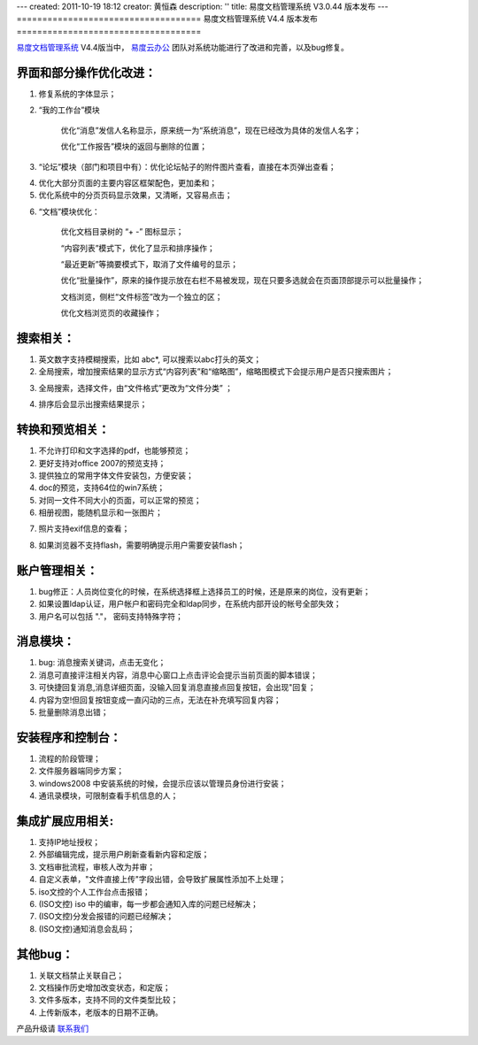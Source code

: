 ---
created: 2011-10-19 18:12
creator: 黄恒森
description: ''
title: 易度文档管理系统 V3.0.44 版本发布
---
====================================
易度文档管理系统 V4.4 版本发布
====================================

`易度文档管理系统 <http://edodocs.com>`_ V4.4版当中， `易度云办公 <http://everydo.com>`_ 团队对系统功能进行了改进和完善，以及bug修复。

界面和部分操作优化改进：
========================
1. 修复系统的字体显示；

2. “我的工作台”模块 

    优化“消息”发信人名称显示，原来统一为“系统消息”，现在已经改为具体的发信人名字；
    
    优化“工作报告”模块的返回与删除的位置； 

.. image:: img/docs-v44-img008.png

3. “论坛”模块（部门和项目中有）：优化论坛帖子的附件图片查看，直接在本页弹出查看； 

.. image:: img/docs-v44-img001.png

4. 优化大部分页面的主要内容区框架配色，更加柔和； 

5. 优化系统中的分页页码显示效果，又清晰，又容易点击； 

.. image:: img/docs-v44-img007.png

6. “文档”模块优化： 

    优化文档目录树的 “+ -” 图标显示；
    
    “内容列表”模式下，优化了显示和排序操作；
    
    “最近更新”等摘要模式下，取消了文件编号的显示；
    
    优化“批量操作”，原来的操作提示放在右栏不易被发现，现在只要多选就会在页面顶部提示可以批量操作； 

    文档浏览，侧栏“文件标签”改为一个独立的区； 

    优化文档浏览页的收藏操作； 

.. image:: img/docs-v44-img002.png

搜索相关：
========================
1. 英文数字支持模糊搜索，比如 abc*, 可以搜索以abc打头的英文；

2. 全局搜索，增加搜索结果的显示方式“内容列表”和“缩略图”，缩略图模式下会提示用户是否只搜索图片；

.. image:: img/docs-v44-img003.png

3. 全局搜索，选择文件，由“文件格式”更改为“文件分类” ；

.. image:: img/docs-v44-img004.png

4. 排序后会显示出搜索结果提示；

转换和预览相关：
=========================
1. 不允许打印和文字选择的pdf，也能够预览；

2. 更好支持对office 2007的预览支持；

3. 提供独立的常用字体文件安装包，方便安装；

4. doc的预览，支持64位的win7系统；

5. 对同一文件不同大小的页面，可以正常的预览；

6. 相册视图，能随机显示和一张图片；

.. image:: img/docs-v44-img005.png

7. 照片支持exif信息的查看；

.. image:: img/docs-v44-img006.png

8. 如果浏览器不支持flash，需要明确提示用户需要安装flash；

账户管理相关： 
=========================
1. bug修正：人员岗位变化的时候，在系统选择框上选择员工的时候，还是原来的岗位，没有更新；

2. 如果设置ldap认证，用户帐户和密码完全和ldap同步，在系统内部开设的帐号全部失效；

3. 用户名可以包括 "."， 密码支持特殊字符；

消息模块：
=========================
1. bug: 消息搜索关键词，点击无变化；

2. 消息可直接评注相关内容，消息中心窗口上点击评论会提示当前页面的脚本错误；

3. 可快捷回复消息,消息详细页面，没输入回复消息直接点回复按钮，会出现"回复；

4. 内容为空!但回复按钮变成一直闪动的三点，无法在补充填写回复内容；

5. 批量删除消息出错；

安装程序和控制台：
=========================
1. 流程的阶段管理；

2. 文件服务器端同步方案；

3. windows2008 中安装系统的时候，会提示应该以管理员身份进行安装；

4. 通讯录模块，可限制查看手机信息的人；

集成扩展应用相关: 
=========================
1. 支持IP地址授权；

2. 外部编辑完成，提示用户刷新查看新内容和定版；

3. 文档审批流程，审核人改为并审；

4. 自定义表单，"文件直接上传"字段出错，会导致扩展属性添加不上处理；

5. iso文控的个人工作台点击报错；

6. (ISO文控) iso 中的编审，每一步都会通知入库的问题已经解决；

7. (ISO文控)分发会报错的问题已经解决；

8. (ISO文控)通知消息会乱码；

其他bug：
=========================
1. 关联文档禁止关联自己；

2. 文档操作历史增加改变状态，和定版；

3. 文件多版本，支持不同的文件类型比较；

4. 上传新版本，老版本的日期不正确。

产品升级请 `联系我们 <http://everydo.com/common/contact.rst>`_ 

